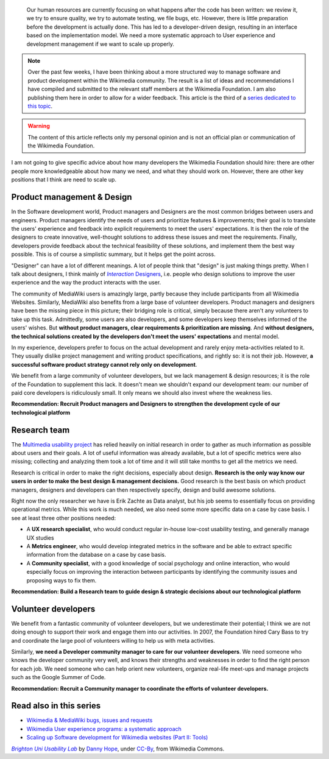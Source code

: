 .. title: Scaling up Software development for Wikimedia websites (Part I: Human resources)
.. category: articles-en
.. slug: scaling-up-software-development-for-wikimedia-websites-human-resources
.. date: 2010-03-04 20:57:44
.. tags: Wikimedia,
.. keywords: MediaWiki, Engineering, Wikimedia
.. image: /images/2010-03-04_Brighton_University_usability_lab_by_Danny_Hope.jpg


.. highlights::

    Our human resources are currently focusing on what happens after the code has been written: we review it, we try to ensure quality, we try to automate testing, we file bugs, etc. However, there is little preparation before the development is actually done. This has led to a developer-driven design, resulting in an interface based on the implementation model. We need a more systematic approach to User experience and development management if we want to scale up properly.



.. note::

    Over the past few weeks, I have been thinking about a more structured way to manage software and product development within the Wikimedia community. The result is a list of ideas and recommendations I have compiled and submitted to the relevant staff members at the Wikimedia Foundation. I am also publishing them here in order to allow for a wider feedback. This article is the third of a `series dedicated to this topic <#read-also-in-this-series>`_.


.. warning::

    The content of this article reflects only my personal opinion and is not an official plan or communication of the Wikimedia Foundation.


I am not going to give specific advice about how many developers the Wikimedia Foundation should hire: there are other people more knowledgeable about how many we need, and what they should work on. However, there are other key positions that I think are need to scale up.


Product management & Design
===========================

In the Software development world, Product managers and Designers are the most common bridges between users and engineers. Product managers identify the needs of users and prioritize features & improvements; their goal is to translate the users' experience and feedback into explicit requirements to meet the users' expectations. It is then the role of the designers to create innovative, well-thought solutions to address these issues and meet the requirements. Finally, developers provide feedback about the technical feasibility of these solutions, and implement them the best way possible. This is of course a simplistic summary, but it helps get the point across.

"Designer" can have a lot of different meanings. A lot of people think that "design" is just making things pretty. When I talk about designers, I think mainly of |interaction designers|_, i.e. people who design solutions to improve the user experience and the way the product interacts with the user.

.. |interaction designers| replace:: *Interaction* Designers

.. _interaction designers: http://en.wikipedia.org/wiki/Interaction_design

The community of MediaWiki users is amazingly large, partly because they include participants from all Wikimedia Websites. Similarly, MediaWiki also benefits from a large base of volunteer developers. Product managers and designers have been the missing piece in this picture; their bridging role is critical, simply because there aren't any volunteers to take up this task. Admittedly, some users are also developers, and some developers keep themselves informed of the users' wishes. But **without product managers, clear requirements & prioritization are missing**. And **without designers, the technical solutions created by the developers don't meet the users' expectations** and mental model.

In my experience, developers prefer to focus on the actual development and rarely enjoy meta-activities related to it. They usually dislike project management and writing product specifications, and rightly so: it is not their job. However, **a successful software product strategy cannot rely only on development**.

We benefit from a large community of volunteer developers, but we lack management & design resources; it is the role of the Foundation to supplement this lack. It doesn't mean we shouldn't expand our development team: our number of paid core developers is ridiculously small. It only means we should also invest where the weakness lies.

**Recommendation: Recruit Product managers and Designers to strengthen the development cycle of our technological platform**

Research team
=============

The `Multimedia usability project <http://usability.wikimedia.org/wiki/Multimedia:Hub>`__ has relied heavily on initial research in order to gather as much information as possible about users and their goals. A lot of useful information was already available, but a lot of specific metrics were also missing; collecting and analyzing them took a lot of time and it will still take months to get all the metrics we need.

Research is critical in order to make the right decisions, especially about design. **Research is the only way know our users in order to make the best design & management decisions.** Good research is the best basis on which product managers, designers and developers can then respectively specify, design and build awesome solutions.

Right now the only researcher we have is Erik Zachte as Data analyst, but his job seems to essentially focus on providing operational metrics. While this work is much needed, we also need some more specific data on a case by case basis. I see at least three other positions needed:

-  A **UX research specialist**, who would conduct regular in-house low-cost usability testing, and generally manage UX studies
-  A **Metrics engineer**, who would develop integrated metrics in the software and be able to extract specific information from the database on a case by case basis.
-  A **Community specialist**, with a good knowledge of social psychology and online interaction, who would especially focus on improving the interaction between participants by identifying the community issues and proposing ways to fix them.

**Recommendation: Build a Research team to guide design & strategic decisions about our technological platform**

Volunteer developers
====================

We benefit from a fantastic community of volunteer developers, but we underestimate their potential; I think we are not doing enough to support their work and engage them into our activities. In 2007, the Foundation hired Cary Bass to try and coordinate the large pool of volunteers willing to help us with meta activities.

Similarly, **we need a Developer community manager to care for our volunteer developers**. We need someone who knows the developer community very well, and knows their strengths and weaknesses in order to find the right person for each job. We need someone who can help orient new volunteers, organize real-life meet-ups and manage projects such as the Google Summer of Code.

**Recommendation: Recruit a Community manager to coordinate the efforts of volunteer developers.**


Read also in this series
========================

-  `Wikimedia & MediaWiki bugs, issues and requests <http://guillaumepaumier.com/2010/03/04/wikimedia-mediawiki-bugs-issues-and-requests/>`__
-  `Wikimedia User experience programs: a systematic approach <http://guillaumepaumier.com/2010/03/04/wikimedia-user-experience-programs/>`__
-  `Scaling up Software development for Wikimedia websites (Part II: Tools) <http://guillaumepaumier.com/2010/03/05/scaling-up-software-development-for-wikimedia-websites-tools/>`__


.. class:: copyright-notes

    |usability lab|_ by `Danny Hope`_, under `CC-By`_, from Wikimedia Commons.

.. |usability lab| replace:: *Brighton Uni Usability Lab*

.. _usability lab: https://commons.wikimedia.org/wiki/File:Japanese_Tea_pot_by_Denis_Savard.jpg

.. _Danny Hope: https://secure.flickr.com/photos/yandle/

.. _CC-By: https://creativecommons.org/licenses/by/2.0/legalcode
